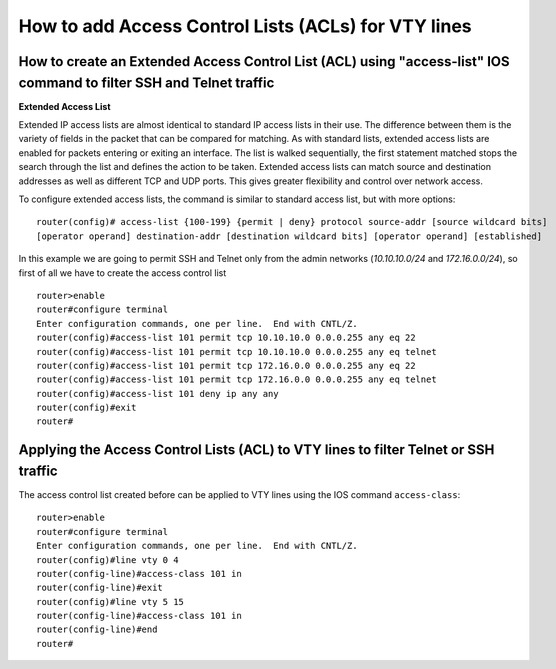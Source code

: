 How to add Access Control Lists (ACLs) for VTY lines 
====================================================

How to create an Extended Access Control List (ACL) using "access-list" IOS command to filter SSH and Telnet traffic
--------------------------------------------------------------------------------------------------------------------

**Extended Access List**

Extended IP access lists are almost identical to standard IP access lists in their use.
The difference between them is the variety of fields in the packet that can be compared for matching.
As with standard lists, extended access lists are enabled for packets entering or exiting an interface.
The list is walked sequentially, the first statement matched stops the search through the list and defines
the action to be taken. Extended access lists can match source and destination addresses as well as different TCP
and UDP ports. This gives greater flexibility and control over network access.

To configure extended access lists, the command is similar to standard access list, but with more options:

::

    router(config)# access-list {100-199} {permit | deny} protocol source-addr [source wildcard bits]
    [operator operand] destination-addr [destination wildcard bits] [operator operand] [established]


In this example we are going to permit SSH and Telnet only from the admin networks (*10.10.10.0/24* and
*172.16.0.0/24*), so first of all we have to create the access control list

::

    router>enable
    router#configure terminal
    Enter configuration commands, one per line.  End with CNTL/Z.
    router(config)#access-list 101 permit tcp 10.10.10.0 0.0.0.255 any eq 22
    router(config)#access-list 101 permit tcp 10.10.10.0 0.0.0.255 any eq telnet
    router(config)#access-list 101 permit tcp 172.16.0.0 0.0.0.255 any eq 22
    router(config)#access-list 101 permit tcp 172.16.0.0 0.0.0.255 any eq telnet
    router(config)#access-list 101 deny ip any any
    router(config)#exit
    router#


Applying the Access Control Lists (ACL) to VTY lines to filter Telnet or SSH traffic
------------------------------------------------------------------------------------

The access control list created before can be applied to VTY lines using the IOS command ``access-class``:

::

    router>enable
    router#configure terminal
    Enter configuration commands, one per line.  End with CNTL/Z.
    router(config)#line vty 0 4
    router(config-line)#access-class 101 in
    router(config-line)#exit
    router(config)#line vty 5 15
    router(config-line)#access-class 101 in
    router(config-line)#end
    router#

